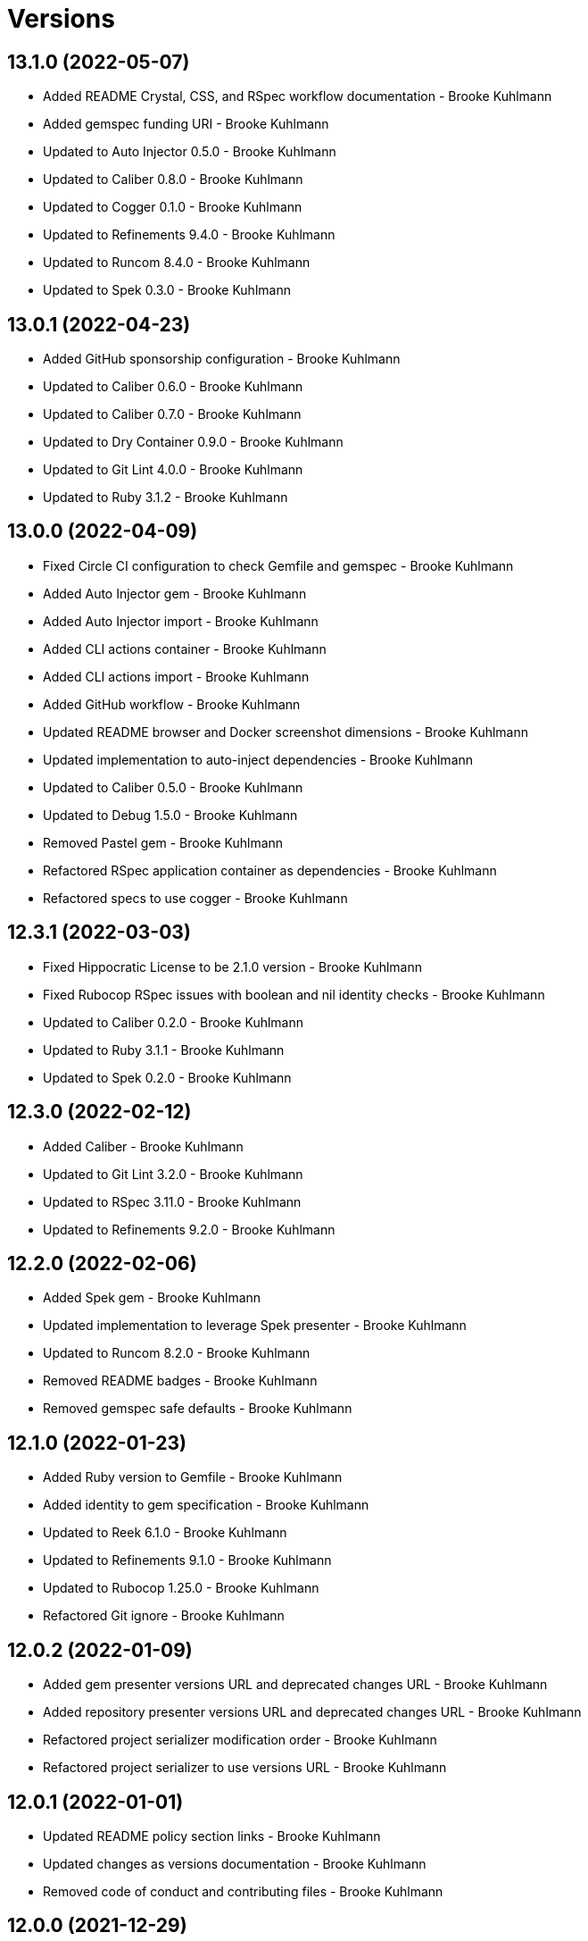 = Versions

== 13.1.0 (2022-05-07)

* Added README Crystal, CSS, and RSpec workflow documentation - Brooke Kuhlmann
* Added gemspec funding URI - Brooke Kuhlmann
* Updated to Auto Injector 0.5.0 - Brooke Kuhlmann
* Updated to Caliber 0.8.0 - Brooke Kuhlmann
* Updated to Cogger 0.1.0 - Brooke Kuhlmann
* Updated to Refinements 9.4.0 - Brooke Kuhlmann
* Updated to Runcom 8.4.0 - Brooke Kuhlmann
* Updated to Spek 0.3.0 - Brooke Kuhlmann

== 13.0.1 (2022-04-23)

* Added GitHub sponsorship configuration - Brooke Kuhlmann
* Updated to Caliber 0.6.0 - Brooke Kuhlmann
* Updated to Caliber 0.7.0 - Brooke Kuhlmann
* Updated to Dry Container 0.9.0 - Brooke Kuhlmann
* Updated to Git Lint 4.0.0 - Brooke Kuhlmann
* Updated to Ruby 3.1.2 - Brooke Kuhlmann

== 13.0.0 (2022-04-09)

* Fixed Circle CI configuration to check Gemfile and gemspec - Brooke Kuhlmann
* Added Auto Injector gem - Brooke Kuhlmann
* Added Auto Injector import - Brooke Kuhlmann
* Added CLI actions container - Brooke Kuhlmann
* Added CLI actions import - Brooke Kuhlmann
* Added GitHub workflow - Brooke Kuhlmann
* Updated README browser and Docker screenshot dimensions - Brooke Kuhlmann
* Updated implementation to auto-inject dependencies - Brooke Kuhlmann
* Updated to Caliber 0.5.0 - Brooke Kuhlmann
* Updated to Debug 1.5.0 - Brooke Kuhlmann
* Removed Pastel gem - Brooke Kuhlmann
* Refactored RSpec application container as dependencies - Brooke Kuhlmann
* Refactored specs to use cogger - Brooke Kuhlmann

== 12.3.1 (2022-03-03)

* Fixed Hippocratic License to be 2.1.0 version - Brooke Kuhlmann
* Fixed Rubocop RSpec issues with boolean and nil identity checks - Brooke Kuhlmann
* Updated to Caliber 0.2.0 - Brooke Kuhlmann
* Updated to Ruby 3.1.1 - Brooke Kuhlmann
* Updated to Spek 0.2.0 - Brooke Kuhlmann

== 12.3.0 (2022-02-12)

* Added Caliber - Brooke Kuhlmann
* Updated to Git Lint 3.2.0 - Brooke Kuhlmann
* Updated to RSpec 3.11.0 - Brooke Kuhlmann
* Updated to Refinements 9.2.0 - Brooke Kuhlmann

== 12.2.0 (2022-02-06)

* Added Spek gem - Brooke Kuhlmann
* Updated implementation to leverage Spek presenter - Brooke Kuhlmann
* Updated to Runcom 8.2.0 - Brooke Kuhlmann
* Removed README badges - Brooke Kuhlmann
* Removed gemspec safe defaults - Brooke Kuhlmann

== 12.1.0 (2022-01-23)

* Added Ruby version to Gemfile - Brooke Kuhlmann
* Added identity to gem specification - Brooke Kuhlmann
* Updated to Reek 6.1.0 - Brooke Kuhlmann
* Updated to Refinements 9.1.0 - Brooke Kuhlmann
* Updated to Rubocop 1.25.0 - Brooke Kuhlmann
* Refactored Git ignore - Brooke Kuhlmann

== 12.0.2 (2022-01-09)

* Added gem presenter versions URL and deprecated changes URL - Brooke Kuhlmann
* Added repository presenter versions URL and deprecated changes URL - Brooke Kuhlmann
* Refactored project serializer modification order - Brooke Kuhlmann
* Refactored project serializer to use versions URL - Brooke Kuhlmann

== 12.0.1 (2022-01-01)

* Updated README policy section links - Brooke Kuhlmann
* Updated changes as versions documentation - Brooke Kuhlmann
* Removed code of conduct and contributing files - Brooke Kuhlmann

== 12.0.0 (2021-12-29)

* Fixed Hippocratic license structure - Brooke Kuhlmann
* Fixed README changes and credits sections - Brooke Kuhlmann
* Fixed README typo with Alfred URL - Brooke Kuhlmann
* Fixed RSpec/Dialect issues - Brooke Kuhlmann
* Fixed contributing documentation - Brooke Kuhlmann
* Added Rakefile Bundler gem tasks - Brooke Kuhlmann
* Added project citation information - Brooke Kuhlmann
* Updated CLI assembler as parser - Brooke Kuhlmann
* Updated CLI assembler to use duplicated configuration - Brooke Kuhlmann
* Updated GitHub issue template - Brooke Kuhlmann
* Updated Rubocop sub-project gem dependencies - Brooke Kuhlmann
* Updated actions to logger blocks - Brooke Kuhlmann
* Updated configuration content to be frozen by default - Brooke Kuhlmann
* Updated shell to use logger blocks - Brooke Kuhlmann
* Updated to Amazing Print 1.4.0 - Brooke Kuhlmann
* Updated to Debug 1.4.0 - Brooke Kuhlmann
* Updated to Git Lint 3.0.0 - Brooke Kuhlmann
* Updated to Hippocratic License 3.0.0 - Brooke Kuhlmann
* Updated to Refinements 9.0.0 - Brooke Kuhlmann
* Updated to Rubocop 1.24.0 - Brooke Kuhlmann
* Updated to Ruby 3.0.3 - Brooke Kuhlmann
* Updated to Ruby 3.1.0 - Brooke Kuhlmann
* Updated to Runcom 8.0.0 - Brooke Kuhlmann
* Updated to SimpleCov 0.21.2 - Brooke Kuhlmann
* Removed Gemsmith depenendecy - Brooke Kuhlmann
* Refactored configuration to top-level namespace - Brooke Kuhlmann
* Refactored configuration to use client constant - Brooke Kuhlmann
* Refactored implementation to use punning - Brooke Kuhlmann

== 11.2.2 (2021-11-20)

* Added README community link - Brooke Kuhlmann
* Added gemspec MFA opt in requirement - Brooke Kuhlmann
* Refactored binary to exe instead of bin directory - Brooke Kuhlmann

== 11.2.1 (2021-10-20)

* Fixed README Terraform workflow screenshot dimensions - Brooke Kuhlmann
* Updated README Ruby version and shell requirements - Brooke Kuhlmann
* Updated to Refinements 8.4.0 - Brooke Kuhlmann
* Updated to Refinements 8.5.0 - Brooke Kuhlmann
* Updated to Zeitwerk 2.5.0 - Brooke Kuhlmann
* Removed notes from pull request template - Brooke Kuhlmann

== 11.2.0 (2021-10-02)

* Added Debug gem - Brooke Kuhlmann
* Added Elm workflow - Brooke Kuhlmann
* Added README documentation and screenshots for other workflows - Brooke Kuhlmann
* Updated Ruby workflow to include access to RubyGems - Brooke Kuhlmann
* Removed Pry dependencies - Brooke Kuhlmann
* Removed RSpec spec helper GC automatic compaction - Brooke Kuhlmann
* Refactored Zeitwerk loader - Brooke Kuhlmann

== 11.1.3 (2021-09-05)

* Fixed Rubocop Style/MutableConstant issue - Brooke Kuhlmann
* Updated README project description - Brooke Kuhlmann
* Updated Rubocop gem dependencies - Brooke Kuhlmann
* Updated to Amazing Print 1.3.0 - Brooke Kuhlmann
* Removed RubyCritic and associated CLI option - Brooke Kuhlmann

== 11.1.2 (2021-08-22)

* Fixed issue with acquiring gem licenses when license is missing - Brooke Kuhlmann
* Added TTY inflections configuration - Brooke Kuhlmann
* Updated Alfred Dry Workflow documenration usage - Brooke Kuhlmann
* Removed Bundler Audit - Brooke Kuhlmann

== 11.1.1 (2021-07-24)

* Fixed Rubocop Lint/DuplicateBranch issue - Brooke Kuhlmann
* Added Bundler workflow - Brooke Kuhlmann
* Added Ruby workflow link filter - Brooke Kuhlmann
* Added version release notes - Brooke Kuhlmann
* Updated README architecture diagram URL - Brooke Kuhlmann
* Updated to Ruby 3.0.2 - Brooke Kuhlmann

== 11.1.0 (2021-06-07)

* Added Ruby version macro documentation - Brooke Kuhlmann
* Added architecture documentation - Brooke Kuhlmann
* Updated to Dry Container 0.8.0 - Brooke Kuhlmann

== 11.0.1 (2021-06-05)

* Fixed CLI configuration defaults which had extra spaces - Brooke Kuhlmann
* Fixed README documentation Alfred workflow links - Brooke Kuhlmann
* Updated README Alfred theme and workflow information and links - Brooke Kuhlmann
* Updated README to allow direct install of Alfred theme - Brooke Kuhlmann
* Updated README with additional documentation and tips - Brooke Kuhlmann
* Refactored inflector to refer to fallback key - Brooke Kuhlmann

== 11.0.0 (2021-06-02)

* Fixed Rubocop Layout/RedundantLineBreak issues - Brooke Kuhlmann
* Added CLI GitHub parser - Brooke Kuhlmann
* Added CLI GitHub repositories action - Brooke Kuhlmann
* Added CLI HTTP statuses action - Brooke Kuhlmann
* Added CLI RubyGems action - Brooke Kuhlmann
* Added CLI RubyGems parser - Brooke Kuhlmann
* Added CLI assembler parser - Brooke Kuhlmann
* Added CLI config action - Brooke Kuhlmann
* Added CLI configuration content - Brooke Kuhlmann
* Added CLI configuration defaults - Brooke Kuhlmann
* Added CLI configuration loader - Brooke Kuhlmann
* Added CLI core parser - Brooke Kuhlmann
* Added CLI encodings action - Brooke Kuhlmann
* Added CLI parsers module - Brooke Kuhlmann
* Added CLI shell - Brooke Kuhlmann
* Added CLI system errors action - Brooke Kuhlmann
* Added CLI system signals action - Brooke Kuhlmann
* Added CLI text action - Brooke Kuhlmann
* Added Dry Container gem - Brooke Kuhlmann
* Added GitHub integrations client - Brooke Kuhlmann
* Added GitHub integrations response - Brooke Kuhlmann
* Added HTTP gem - Brooke Kuhlmann
* Added HTTP status model - Brooke Kuhlmann
* Added HTTP status presenter - Brooke Kuhlmann
* Added HTTP status serializer - Brooke Kuhlmann
* Added HTTP statuses loader - Brooke Kuhlmann
* Added Pastel gem - Brooke Kuhlmann
* Added RSpec CLI parser shared example - Brooke Kuhlmann
* Added RSpec GitHub shared context - Brooke Kuhlmann
* Added RSpec RubyGems shared context - Brooke Kuhlmann
* Added Rack gem - Brooke Kuhlmann
* Added RubyGems integrations client - Brooke Kuhlmann
* Added Zeitwerk gem - Brooke Kuhlmann
* Added Zeitwerk loader - Brooke Kuhlmann
* Added application container - Brooke Kuhlmann
* Added encoding model - Brooke Kuhlmann
* Added encoding presenter - Brooke Kuhlmann
* Added encoding serializer - Brooke Kuhlmann
* Added encodings loader - Brooke Kuhlmann
* Added gem presenter - Brooke Kuhlmann
* Added integrations inflector - Brooke Kuhlmann
* Added processor - Brooke Kuhlmann
* Added project serializer - Brooke Kuhlmann
* Added projects loader - Brooke Kuhlmann
* Added repository presenter - Brooke Kuhlmann
* Added system error model - Brooke Kuhlmann
* Added system error presenter - Brooke Kuhlmann
* Added system error serializer - Brooke Kuhlmann
* Added system errors loader - Brooke Kuhlmann
* Added system signal model - Brooke Kuhlmann
* Added system signal presenter - Brooke Kuhlmann
* Added system signal serializer - Brooke Kuhlmann
* Added system signals loader - Brooke Kuhlmann
* Added text loader - Brooke Kuhlmann
* Added text model - Brooke Kuhlmann
* Added text presenter - Brooke Kuhlmann
* Added text serializer - Brooke Kuhlmann
* Updated RSpec temp dir shared context to use refinements - Brooke Kuhlmann
* Updated to Rubocop 1.14.0 - Brooke Kuhlmann
* Removed Alfred Workflows - Brooke Kuhlmann
* Removed Reek configuration - Brooke Kuhlmann
* Removed Thor - Brooke Kuhlmann
* Refactored gemspec to use identity summary - Brooke Kuhlmann

== 10.0.1 (2021-04-18)

* Added Ruby garbage collection compaction - Brooke Kuhlmann
* Updated Code Quality URLs - Brooke Kuhlmann
* Updated to Circle CI 2.1.0 - Brooke Kuhlmann
* Updated to Docker Alpine Ruby image - Brooke Kuhlmann
* Updated to Rubocop 1.10.0 - Brooke Kuhlmann
* Updated to Rubocop 1.8.0 - Brooke Kuhlmann
* Updated to Ruby 3.0.1 - Brooke Kuhlmann
* Refactored RSpec temporary directory shared context - Brooke Kuhlmann

== 10.0.0 (2020-12-29)

* Fixed Circle CI configuration for Bundler config path - Brooke Kuhlmann
* Added Circle CI explicit Bundle install configuration - Brooke Kuhlmann
* Updated to Gemsmith 15.0.0 - Brooke Kuhlmann
* Updated to Git Lint 2.0.0 - Brooke Kuhlmann
* Updated to Refinements 7.18.0 - Brooke Kuhlmann
* Updated to Refinements 8.0.0 - Brooke Kuhlmann
* Updated to Ruby 3.0.0 - Brooke Kuhlmann
* Updated to Runcom 7.0.0 - Brooke Kuhlmann

== 9.5.0 (2020-12-13)

* Fixed Rubocop Performance/ConstantRegexp issues
* Fixed Rubocop Performance/MethodObjectAsBlock issues
* Fixed spec helper to only require tools
* Added Amazing Print
* Added Gemfile groups
* Added Refinements requirement to spec helper
* Added RubyCritic
* Added RubyCritic configuration
* Updated Circle CI configuration to skip RubyCritic
* Updated Gemfile to put Guard RSpec in test group
* Updated Gemfile to put SimpleCov in code quality group
* Updated to Refinements 7.15.1
* Updated to Refinements 7.16.0
* Removed RubyGems requirement from binstubs

== 9.4.0 (2020-11-14)

* Fixed Rubocop Layout/EmptyLineAfterMultilineCondition issue
* Added Alchemists style guide badge
* Added Bundler Leak development dependency
* Added Guard and Rubocop binstubs
* Updated Rubocop gems
* Updated project documentation to conform to Rubysmith template
* Updated to Bundler Audit 0.7.0
* Updated to Gemsmith 14.8.0
* Updated to Git Lint 1.3.0
* Updated to RSpec 3.10.0
* Updated to Refinements 7.11.0
* Updated to Refinements 7.14.0
* Updated to Rubocop 0.89.0
* Updated to Ruby 2.7.2
* Updated to Runcom 6.4.0
* Updated to SimpleCov 0.19.0
* Removed Metrics/PerceivedComplexity from CLI

== 9.3.0 (2020-07-22)

* Fixed Rubocop Lint/NonDeterministicRequireOrder issues
* Fixed Rubocop Lint/RedundantCopDisableDirective issue
* Fixed project requirements
* Updated GitHub templates
* Updated to Gemsmith 14.2.0
* Updated to Git Lint 1.0.0
* Refactored Rakefile requirements

== 9.2.0 (2020-05-21)

* Updated Alfred workflows
* Updated Pry gem dependencies
* Updated README credit URL
* Updated Rubocop gem dependencies
* Updated to Refinements 7.4.0
* Refactored package script to use pathnames

== 9.1.0 (2020-04-01)

* Added README production and development setup instructions
* Updated README project requirements
* Updated documentation to ASCII Doc format
* Updated gem identity to use constants
* Updated gemspec URLs
* Updated gemspec to require relative path
* Updated to Code of Conduct 2.0.0
* Updated to Reek 5.6.0
* Updated to Reek 6.0.0
* Updated to Rubocop 0.79.0
* Updated to Ruby 2.7.1
* Updated to SimpleCov 0.18.0
* Removed Code Climate support
* Removed README images

== 9.0.0 (2020-01-01)

* Fixed SimpleCov setup in RSpec spec helper.
* Added gem console.
* Added setup script.
* Updated Pry development dependencies.
* Updated gem summary.
* Updated to Gemsmith 14.0.0
* Updated to Git Cop 4.0.0
* Updated to Refinments 7.0.0
* Updated to Rubocop 0.77.0.
* Updated to Rubocop 0.78.0.
* Updated to Rubocop Performance 1.5.0.
* Updated to Rubocop RSpec 1.37.0.
* Updated to Rubocop Rake 0.5.0.
* Updated to Ruby 2.7.0.
* Updated to Runcom 6.0.0
* Updated to SimpleCov 0.17.0.
* Removed unused development dependencies.

== 8.3.3 (2019-11-01)

* Added Rubocop Rake support.
* Updated to RSpec 3.9.0.
* Updated to Rake 13.0.0.
* Updated to Rubocop 0.75.0.
* Updated to Rubocop 0.76.0.
* Updated to Ruby 2.6.5.

== 8.3.2 (2019-09-01)

* Updated to Rubocop 0.73.0.
* Updated to Ruby 2.6.4.

== 8.3.1 (2019-07-01)

* Updated XDG documentation to reference XDG gem.
* Updated to Gemsmith 13.5.0.
* Updated to Git Cop 3.5.0.
* Updated to Rubocop Performance 1.4.0.
* Refactored RSpec helper support requirements.

== 8.3.0 (2019-06-01)

* Fixed RSpec/ContextWording issues.
* Updated Reek configuration to disable IrresponsibleModule.
* Updated contributing documentation.
* Updated to Reek 5.4.0.
* Updated to Rubocop 0.69.0.
* Updated to Rubocop Performance 1.3.0.
* Updated to Rubocop RSpec 1.33.0.
* Updated to Runcom 5.0.0.

== 8.2.1 (2019-05-01)

* Fixed Rubocop layout issues.
* Added Rubocop Performance gem.
* Added Ruby warnings to RSpec helper.
* Added project icon to README.
* Updated RSpec helper to verify constant names.
* Updated to Code Quality 4.0.0.
* Updated to Rubocop 0.67.0.
* Updated to Ruby 2.6.3.

== 8.2.0 (2019-04-01)

* Fixed Rubocop Style/MethodCallWithArgsParentheses issues.
* Updated to Ruby 2.6.2.
* Removed RSpec standard output/error suppression.

== 8.1.0 (2019-03-01)

* Updated README to reference updated Runcom documentation.
* Updated to Rubocop 0.63.0.
* Updated to Ruby 2.6.1.

== 8.0.0 (2019-01-01)

* Fixed Circle CI cache for Ruby version.
* Fixed Markdown ordered list numbering.
* Fixed README screenshot Markdown rendering.
* Fixed Rubocop RSpec/EmptyLineAfterFinalLet issues.
* Added Circle CI Bundler cache.
* Added Rubocop RSpec gem.
* Updated Circle CI Code Climate test reporting.
* Updated Semantic Versioning links to be HTTPS.
* Updated to Contributor Covenant Code of Conduct 1.4.1.
* Updated to Gemsmith 13.0.0.
* Updated to Git Cop 3.0.0.
* Updated to RSpec 3.8.0.
* Updated to Reek 5.0.
* Updated to Refinements 6.0.0.
* Updated to Rubocop 0.57.0.
* Updated to Rubocop 0.58.0.
* Updated to Rubocop 0.60.0.
* Updated to Rubocop 0.61.x.
* Updated to Rubocop 0.62.0.
* Updated to Ruby 2.5.2.
* Updated to Ruby 2.5.3.
* Updated to Ruby 2.6.0.
* Updated to Runcom 3.1.0.
* Updated to Runcom 4.0.0.
* Removed Rubocop Lint/Void CheckForMethodsWithNoSideEffects check.

== 7.2.0 (2018-05-01)

* Added Runcom examples for project specific usage.
* Updated project changes to use semantic versions.
* Updated to Gemsmith 12.0.0.
* Updated to Git Cop 2.2.0.
* Updated to Refinements 5.2.0.

== 7.1.0 (2018-04-01)

* Fixed gemspec issues with missing gem signing key/certificate.
* Added gemspec metadata for source, changes, and issue tracker URLs.
* Updated README license information.
* Updated gem dependencies.
* Updated to Circle CI 2.0.0 configuration.
* Updated to Refinements 5.1.0.
* Updated to Rubocop 0.53.0.
* Updated to Ruby 2.5.1.
* Updated to Runcom 3.0.0.
* Removed Circle CI Bundler cache.
* Removed Gemnasium support.
* Removed Patreon badge from README.
* Refactored temp dir shared context as a pathname.

== 7.0.0 (2018-01-01)

* Updated Code Climate badges.
* Updated Code Climate configuration to Version 2.0.0.
* Updated to Apache 2.0 license.
* Updated to Rubocop 0.52.0.
* Updated to Ruby 2.4.3.
* Updated to Ruby 2.5.0.
* Removed documentation for secure installs.
* Refactored code to use Ruby 2.5.0 `Array#append` syntax.

== 6.3.0 (2017-11-19)

* Updated Alfred workflows.
* Updated to Git Cop 1.7.0.
* Updated to Rake 12.3.0.

== 6.2.0 (2017-10-29)

* Added Bundler Audit gem.
* Updated to Rubocop 0.50.0.
* Updated to Rubocop 0.51.0.
* Updated to Ruby 2.4.2.

== 6.1.0 (2017-08-27)

* Added Git Cop code quality task.
* Added dynamic formatting of RSpec output.
* Updated CONTRIBUTING documentation.
* Updated GitHub templates.
* Updated README headers.
* Updated command line usage in CLI specs.
* Updated gem dependencies.
* Updated to Awesome Print 1.8.0.
* Updated to Gemsmith 10.0.0.
* Updated to Git Cop 1.3.0.
* Removed Pry State gem.
* Removed Thor+ gem.
* Refactored CLI version/help specs.

== 6.0.0 (2017-06-17)

* Fixed Travis CI configuration to not update gems.
* Added Circle CI support.
* Added code quality Rake task.
* Updated Guardfile to always run RSpec with documentation format.
* Updated README semantic versioning order.
* Updated README usage configuration documenation.
* Updated RSpec configuration to output documentation when running.
* Updated RSpec spec helper to enable color output.
* Updated Rubocop configuration.
* Updated Rubocop to import from global configuration.
* Updated contributing documentation.
* Updated gem dependencies.
* Updated to Ruby 2.4.1.
* Updated to Runcom 1.1.0.
* Removed Code Climate code comment checks.
* Removed Travis CI support.
* Removed `.bundle` directory from `.gitignore`.

== 5.0.0 (2017-01-22)

* Updated Rubocop Metrics/LineLength to 100 characters.
* Updated Rubocop Metrics/ParameterLists max to three.
* Updated Travis CI configuration to use latest RubyGems version.
* Updated gemspec to require Ruby 2.4.0 or higher.
* Updated to Rubocop 0.47.
* Updated to Ruby 2.4.0.
* Removed Rubocop Style/Documentation check.

== 4.1.0 (2016-12-18)

* Fixed Rakefile support for RSpec, Reek, Rubocop, and SCSS Lint.
* Added `Gemfile.lock` to `.gitignore`.
* Updated Travis CI configuration to use defaults.
* Updated to Gemsmith 8.2.x.
* Updated to Rake 12.x.x.
* Updated to Rubocop 0.46.x.
* Updated to Ruby 2.3.2.
* Updated to Ruby 2.3.3.

== 4.0.0 (2016-11-13)

* Fixed CLI command descriptions.
* Fixed OSX versus macOS terminology.
* Fixed Rakefile to safely load Gemsmith tasks.
* Fixed Rubocop Style/PercentLiteralDelimiters issues.
* Fixed Ruby pragma.
* Fixed contributing guideline links.
* Added Code Climate engine support.
* Added GitHub issue and pull request templates.
* Added IRB development console Rake task support.
* Added Reek support.
* Added Refinements support.
* Added Rubocop Style/SignalException cop style.
* Added Ruby 2.3.0 frozen string literal support to source files.
* Added Runcom support.
* Added `--string --camelcase` option.
* Added `--string --snakecase` option.
* Added bond, wirb, hirb, and awesome_print development dependencies.
* Added frozen string literal pragma.
* Updated Alfred workflows.
* Updated CLI command option documentation.
* Updated CLI to require value passed in for --string option.
* Updated GitHub issue and pull request templates.
* Updated Pennyworth Alfred workflow.
* Updated README secure gem install documentation.
* Updated README to mention "Ruby" instead of "MRI".
* Updated README versioning documentation.
* Updated RSpec temp directory to use Bundler root path.
* Updated Rubocop PercentLiteralDelimiters and AndOr styles.
* Updated `--config` command to use computed path.
* Updated gemspec with conservative versions.
* Updated to Code Climate Test Reporter 1.0.0.
* Updated to Code of Conduct, Version 1.4.0.
* Updated to Gemsmith 7.7.0.
* Updated to Gemsmith 8.1.0.
* Updated to RSpec 3.5.0.
* Updated to Refinements 3.0.0.
* Updated to Rubocop 0.44.
* Updated to Ruby 2.2.4.
* Updated to Ruby 2.3.0.
* Updated to Ruby 2.3.1.
* Updated to Thor+ 4.0.0.
* Removed --string --length option (use --size instead).
* Removed CHANGELOG.md (use CHANGES.md instead).
* Removed CLI defaults (using configuration instead).
* Removed RSpec default monkey patching behavior.
* Removed Rake console task.
* Removed Ruby 2.1.x and 2.2.x support.
* Removed `--edit` command (use `--config --edit` instead).
* Removed `--string --capitalize` option.
* Removed `settings.yml` (use `~/.pennyworthrc` instead).
* Removed clipboard aid.
* Removed gem label from CLI edit and version descriptions
* Removed gemspec description.
* Removed method documentation.
* Removed rb-fsevent development dependency from gemspec.
* Removed string kit.
* Removed terminal notifier gems from gemspec.
* Refactored Alfred configuration to use Runcom configuration.
* Refactored CLI case statement to if statement.
* Refactored CLI implementation.
* Refactored CLI to use string refinements.
* Refactored RSpec spec helper configuration.
* Refactored gemspec to use default security keys.
* Refactored source requirements.

== 3.2.0 (2015-12-02)

* Fixed README URLs to use HTTPS schemes where possible.
* Fixed README test command instructions.
* Added Gemsmith development support.
* Added Identity module description.
* Added Patreon badge to README.
* Added Rubocop support.
* Added [pry-state](https://github.com/SudhagarS/pry-state) support.
* Added gem configuration file name to identity.
* Added gem label to CLI version description.
* Added package name to CLI.
* Added project name to README.
* Added table of contents to README.
* Updated --edit option to include gem name in description.
* Updated Code Climate to run when CI ENV is set.
* Updated Code of Conduct 1.3.0.
* Updated README with Tocer generated Table of Contents.
* Updated RSpec support kit with new Gemsmith changes.
* Updated to Ruby 2.2.3.
* Updated README with SVG icons.
* Removed GitTip badge from README.
* Removed unnecessary exclusions from .gitignore.

== 3.1.0 (2015-07-05)

* Removed JRuby support (no longer officially supported).
* Fixed secure gem installs (new cert has 10 year lifespan).
* Updated to Ruby 2.2.2.
* Added CLI process title support.
* Added code of conduct documentation.

== 3.0.0 (2015-01-01)

* Removed Ruby 2.0.0 support.
* Removed Rubinius support.
* Updated gemspec to use RUBY_GEM_SECURITY env var for gem certs.
* Updated to Thor+ 2.x.x.
* Added Ruby 2.2.0 support.

== 2.6.0 (2014-10-22)

* Updated to Ruby 2.1.3.
* Updated to Rubinius 2.2.10.
* Updated gemspec to add security keys unless in a CI environment.
* Updated Code Climate to run only if environment variable is present.
* Added author and email arrays to gemspec.
* Added the Ruby on Rails workflow.
* Added the Guard Terminal Notifier gem.
* Refactored RSpec configuration, support, and kit folders.

== 2.5.0 (2014-07-06)

* Added Code Climate test coverage support.
* Updated to Ruby 2.1.2.
* Updated gem-public.pem for gem install certificate chain.

== 2.4.0 (2014-04-16)

* Updated to MRI 2.1.1.
* Updated to Rubinius 2.x.x.
* Updated README with --trust-policy for secure install of gem.
* Updated RSpec helper to disable GC for all specs in order to improve performance.
* Added Rails 4.1.x support.
* Added Thor+ editor support.
* Added Gemnasium support.
* Added Coveralls support.

== 2.3.0 (2014-02-15)

* Updated gemspec homepage URL to use GitHub project URL.
* Added JRuby and Rubinius VM support.

== 2.2.0 (2013-12-28)

* Fixed long-form commands to use "--" prefix. Example: --example.
* Fixed Ruby Gem certificate requirements for package building.
* Fixed RSpec deprecation warnings for treating metadata symbol keys as true values.
* Removed UTF-8 encoding definitions * This is the default in Ruby 2.x.x.
* Removed .ruby-version from .gitignore.
* Removed Gemfile.lock from .gitignore.
* Updated to Ruby 2.1.0.
* Updated public gem certificate to be referenced from a central server.

== 2.1.0 (2013-08-13)

* Cleaned up requirement path syntax.
* Cleaned up RSpec spec definitions so that class and instance methods are described properly using . and == notation.
* Repackaged all Alfred support workflows into a single workflow.
* Treat symbols and true values by default when running RSpec specs.
* Added .ruby-version support.
* Added pry-rescue support.
* Removed the CHANGELOG documentation from gem install.
* Updated gemspec to Thor 0.18 and higher.
* Added a Versioning section to the README.
* Converted from RDoc to Markdown documentation.
* Added public cert for secure install of gem.
* Switched from the pry-debugger to pry-byebug gem.
* Ignore the signing of a gem when building in a Travis CI environment.

== 2.0.0 (2013-03-17)

* Upgraded to Ruby 2.0.0.
* Applied the Code Climate GPA badge to README.
* Switched from HTTP to HTTPS when sourcing from RubyGems.
* Added Pry development support.
* Cleaned up Guard gem dependency requirements.
* Added 'tmp' directory to .gitignore.

== 1.0.0 (2013-03-16)

* Upgraded to Alfred 2.x.x.
* Removed Alfred 1.x.x extensions and added Alfred 2.x.x workflows.
* Added Guard support for testing.
* Converted/detailed the CONTRIBUTING guidelines per GitHub requirements.
* Cleaned up the README documentation.

== 0.2.0 (2012-05-19)

* Cleaned up doc.
* Renamed MacOS X to OSX.
* Added the cache_flush script extension.
* Removed the directory_size script extension.
* Added parameter specifications for all extensions.
* Replaced the edit_dotfile extension with the edit_home_file extension.
* Switched to default editor for edit extensions so that TextMate isn't explicitly called.
* Fixed spec with call to pbcopy.

== 0.1.0 (2012-03-18)

* Initial version.
